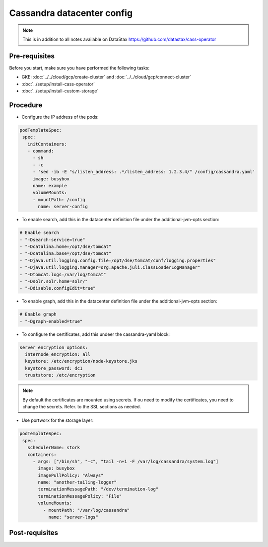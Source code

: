 Cassandra datacenter config 
===========================

.. note::
   This is in addition to all notes available on DataStax https://github.com/datastax/cass-operator

Pre-requisites
--------------
Before you start, make sure you have performed the following tasks:

* GKE: :doc:`../../cloud/gcp/create-cluster` and :doc:`../../cloud/gcp/connect-cluster`
* :doc:`../setup/install-cass-operator`
* :doc:`../setup/install-custom-storage`

Procedure
---------
* Configure the IP address of the pods:

.. code-block:: shell

   podTemplateSpec:
    spec:
      initContainers:
      - command:
        - sh
        - -c
        - 'sed -ib -E "s/listen_address: .*/listen_address: 1.2.3.4/" /config/cassandra.yaml'
        image: busybox
        name: example
        volumeMounts:
        - mountPath: /config
          name: server-config

* To enable search, add this in the datacenter definition file under the additional-jvm-opts section:

.. code-block:: shell

        # Enable search
        - "-Dsearch-service=true"
        - "-Dcatalina.home=/opt/dse/tomcat"
        - "-Dcatalina.base=/opt/dse/tomcat"
        - "-Djava.util.logging.config.file=/opt/dse/tomcat/conf/logging.properties"
        - "-Djava.util.logging.manager=org.apache.juli.ClassLoaderLogManager"
        - "-Dtomcat.logs=/var/log/tomcat"
        - "-Dsolr.solr.home=solr/"
        - "-Ddisable.configEdit=true"

* To enable graph, add this in the datacenter definition file under the additional-jvm-opts section:

.. code-block:: shell

        # Enable graph
        - "-Dgraph-enabled=true"

* To configure the certificates, add this undeer the cassandra-yaml block:

.. code-block:: shell

      server_encryption_options:
        internode_encryption: all
        keystore: /etc/encryption/node-keystore.jks
        keystore_password: dc1
        truststore: /etc/encryption

.. note::
   By default the certificates are mounted using secrets. If ou need to modify the certificates, you need to change the secrets. Refer. to the SSL sections as needed. 
   
* Use portworx for the storage layer:

.. code-block:: shell

   podTemplateSpec:
    spec:
      schedulerName: stork
      containers:
        - args: ["/bin/sh", "-c", "tail -n+1 -F /var/log/cassandra/system.log"]
          image: busybox
          imagePullPolicy: "Always"
          name: "another-tailing-logger"
          terminationMessagePath: "/dev/termination-log"
          terminationMessagePolicy: "File"
          volumeMounts:
            - mountPath: "/var/log/cassandra"
              name: "server-logs"          


Post-requisites
---------------
